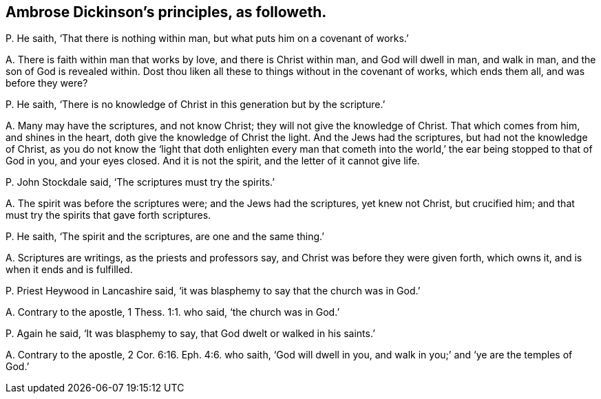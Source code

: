 [#ch-61.style-blurb, short="Ambrose Dickinson"]
== Ambrose Dickinson`'s principles, as followeth.

[.discourse-part]
P+++.+++ He saith, '`That there is nothing within man,
but what puts him on a covenant of works.`'

[.discourse-part]
A+++.+++ There is faith within man that works by love, and there is Christ within man,
and God will dwell in man, and walk in man, and the son of God is revealed within.
Dost thou liken all these to things without in the covenant of works,
which ends them all, and was before they were?

[.discourse-part]
P+++.+++ He saith, '`There is no knowledge of Christ in this generation but by the scripture.`'

[.discourse-part]
A+++.+++ Many may have the scriptures, and not know Christ;
they will not give the knowledge of Christ.
That which comes from him, and shines in the heart,
doth give the knowledge of Christ the light.
And the Jews had the scriptures, but had not the knowledge of Christ,
as you do not know the '`light that doth enlighten every man that cometh
into the world,`' the ear being stopped to that of God in you,
and your eyes closed.
And it is not the spirit, and the letter of it cannot give life.

[.discourse-part]
P+++.+++ John Stockdale said, '`The scriptures must try the spirits.`'

[.discourse-part]
A+++.+++ The spirit was before the scriptures were; and the Jews had the scriptures,
yet knew not Christ, but crucified him;
and that must try the spirits that gave forth scriptures.

[.discourse-part]
P+++.+++ He saith, '`The spirit and the scriptures, are one and the same thing.`'

[.discourse-part]
A+++.+++ Scriptures are writings, as the priests and professors say,
and Christ was before they were given forth, which owns it,
and is when it ends and is fulfilled.

[.discourse-part]
P+++.+++ Priest Heywood in Lancashire said,
'`it was blasphemy to say that the church was in God.`'

[.discourse-part]
A+++.+++ Contrary to the apostle, 1 Thess. 1:1. who said, '`the church was in God.`'

[.discourse-part]
P+++.+++ Again he said, '`It was blasphemy to say, that God dwelt or walked in his saints.`'

[.discourse-part]
A+++.+++ Contrary to the apostle, 2 Cor. 6:16. Eph. 4:6. who saith,
'`God will dwell in you, and walk in you;`' and '`ye are the temples of God.`'
